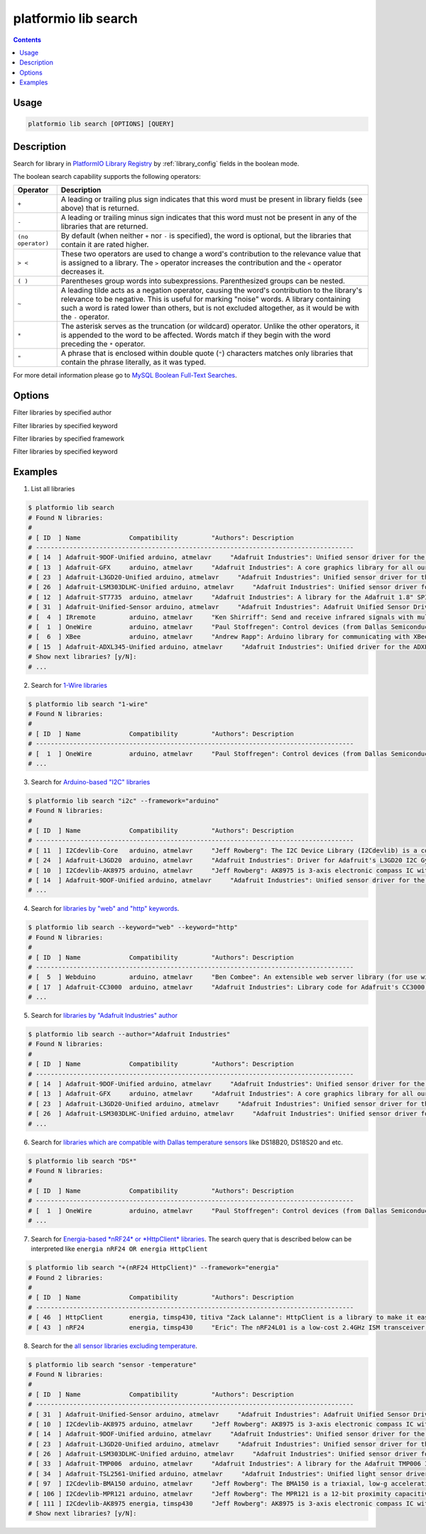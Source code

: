 ..  Copyright 2014-2016 Ivan Kravets <me@ikravets.com>
    Licensed under the Apache License, Version 2.0 (the "License");
    you may not use this file except in compliance with the License.
    You may obtain a copy of the License at
       http://www.apache.org/licenses/LICENSE-2.0
    Unless required by applicable law or agreed to in writing, software
    distributed under the License is distributed on an "AS IS" BASIS,
    WITHOUT WARRANTIES OR CONDITIONS OF ANY KIND, either express or implied.
    See the License for the specific language governing permissions and
    limitations under the License.

.. _cmd_lib_search:

platformio lib search
=====================

.. contents::

Usage
-----

.. code-block:: bash

    platformio lib search [OPTIONS] [QUERY]


Description
-----------

Search for library in `PlatformIO Library Registry <http://platformio.org/#!/lib>`_
by :ref:`library_config` fields in the boolean mode.

The boolean search capability supports the following operators:

.. list-table::
    :header-rows:  1

    * - Operator
      - Description
    * - ``+``
      - A leading or trailing plus sign indicates that this word must be present
        in library fields (see above) that is returned.
    * - ``-``
      - A leading or trailing minus sign indicates that this word must not be
        present in any of the libraries that are returned.
    * - ``(no operator)``
      - By default (when neither ``+`` nor ``-`` is specified), the
        word is optional, but the libraries that contain it are rated higher.
    * - ``> <``
      - These two operators are used to change a word's contribution to the
        relevance value that is assigned to a library. The ``>`` operator
        increases the contribution and the ``<`` operator decreases it.
    * - ``( )``
      - Parentheses group words into subexpressions. Parenthesized groups can
        be nested.
    * - ``~``
      - A leading tilde acts as a negation operator, causing the word's
        contribution to the library's relevance to be negative. This is useful for
        marking "noise" words. A library containing such a word is rated lower than
        others, but is not excluded altogether, as it would be with the ``-`` operator.
    * - ``*``
      - The asterisk serves as the truncation (or wildcard) operator. Unlike the
        other operators, it is appended to the word to be affected. Words match if
        they begin with the word preceding the ``*`` operator.
    * - ``"``
      - A phrase that is enclosed within double quote (``"``) characters matches
        only libraries that contain the phrase literally, as it was typed.

For more detail information please go to
`MySQL Boolean Full-Text Searches <http://dev.mysql.com/doc/refman/5.6/en/fulltext-boolean.html>`_.

Options
-------

.. program:: platformio lib search

.. option::
    -a, --author

Filter libraries by specified author

.. option::
    -k, --keyword

Filter libraries by specified keyword


.. option::
    -f, --framework

Filter libraries by specified framework


.. option::
    -p, --platform

Filter libraries by specified keyword

Examples
--------

1. List all libraries

.. code-block:: bash

    $ platformio lib search
    # Found N libraries:
    #
    # [ ID  ] Name             Compatibility         "Authors": Description
    # -------------------------------------------------------------------------------------
    # [ 14  ] Adafruit-9DOF-Unified arduino, atmelavr     "Adafruit Industries": Unified sensor driver for the Adafruit 9DOF Breakout (L3GD20 / LSM303)
    # [ 13  ] Adafruit-GFX     arduino, atmelavr     "Adafruit Industries": A core graphics library for all our displays, providing a common set of graphics primitives (points, lines, circles, etc.)
    # [ 23  ] Adafruit-L3GD20-Unified arduino, atmelavr     "Adafruit Industries": Unified sensor driver for the L3GD20 Gyroscope
    # [ 26  ] Adafruit-LSM303DLHC-Unified arduino, atmelavr     "Adafruit Industries": Unified sensor driver for Adafruit's LSM303 Breakout (Accelerometer + Magnetometer)
    # [ 12  ] Adafruit-ST7735  arduino, atmelavr     "Adafruit Industries": A library for the Adafruit 1.8" SPI display
    # [ 31  ] Adafruit-Unified-Sensor arduino, atmelavr     "Adafruit Industries": Adafruit Unified Sensor Driver
    # [  4  ] IRremote         arduino, atmelavr     "Ken Shirriff": Send and receive infrared signals with multiple protocols
    # [  1  ] OneWire          arduino, atmelavr     "Paul Stoffregen": Control devices (from Dallas Semiconductor) that use the One Wire protocol (DS18S20, DS18B20, DS2408 and etc)
    # [  6  ] XBee             arduino, atmelavr     "Andrew Rapp": Arduino library for communicating with XBees in API mode
    # [ 15  ] Adafruit-ADXL345-Unified arduino, atmelavr     "Adafruit Industries": Unified driver for the ADXL345 Accelerometer
    # Show next libraries? [y/N]:
    # ...

2. Search for `1-Wire libraries <http://platformio.org/#!/lib/search?query=%25221-wire%2522>`_

.. code-block:: bash

    $ platformio lib search "1-wire"
    # Found N libraries:
    #
    # [ ID  ] Name             Compatibility         "Authors": Description
    # -------------------------------------------------------------------------------------
    # [  1  ] OneWire          arduino, atmelavr     "Paul Stoffregen": Control devices (from Dallas Semiconductor) that use the One Wire protocol (DS18S20, DS18B20, DS2408 and etc)
    # ...

3. Search for `Arduino-based "I2C" libraries <http://platformio.org/#!/lib/search?query=framework%253Aarduino%2520i2c>`_

.. code-block:: bash

    $ platformio lib search "i2c" --framework="arduino"
    # Found N libraries:
    #
    # [ ID  ] Name             Compatibility         "Authors": Description
    # -------------------------------------------------------------------------------------
    # [ 11  ] I2Cdevlib-Core   arduino, atmelavr     "Jeff Rowberg": The I2C Device Library (I2Cdevlib) is a collection of uniform and well-documented classes to provide simple and intuitive interfaces to I2C devices.
    # [ 24  ] Adafruit-L3GD20  arduino, atmelavr     "Adafruit Industries": Driver for Adafruit's L3GD20 I2C Gyroscope Breakout
    # [ 10  ] I2Cdevlib-AK8975 arduino, atmelavr     "Jeff Rowberg": AK8975 is 3-axis electronic compass IC with high sensitive Hall sensor technology
    # [ 14  ] Adafruit-9DOF-Unified arduino, atmelavr     "Adafruit Industries": Unified sensor driver for the Adafruit 9DOF Breakout (L3GD20 / LSM303)
    # ...

4. Search for `libraries by "web" and "http" keywords <http://platformio.org/#!/lib/search?query=keyword%253A%2522web%2522%2520keyword%253A%2522http%2522>`_.

.. code-block:: bash

    $ platformio lib search --keyword="web" --keyword="http"
    # Found N libraries:
    #
    # [ ID  ] Name             Compatibility         "Authors": Description
    # -------------------------------------------------------------------------------------
    # [  5  ] Webduino         arduino, atmelavr     "Ben Combee": An extensible web server library (for use with the Arduino WizNet Ethernet Shield)
    # [ 17  ] Adafruit-CC3000  arduino, atmelavr     "Adafruit Industries": Library code for Adafruit's CC3000 Wi-Fi/WiFi breakouts
    # ...

5. Search for `libraries by "Adafruit Industries" author <http://platformio.org/#!/lib/search?query=author%253A%2522Adafruit%20Industries%2522>`_

.. code-block:: bash

    $ platformio lib search --author="Adafruit Industries"
    # Found N libraries:
    #
    # [ ID  ] Name             Compatibility         "Authors": Description
    # -------------------------------------------------------------------------------------
    # [ 14  ] Adafruit-9DOF-Unified arduino, atmelavr     "Adafruit Industries": Unified sensor driver for the Adafruit 9DOF Breakout (L3GD20 / LSM303)
    # [ 13  ] Adafruit-GFX     arduino, atmelavr     "Adafruit Industries": A core graphics library for all our displays, providing a common set of graphics primitives (points, lines, circles, etc.)
    # [ 23  ] Adafruit-L3GD20-Unified arduino, atmelavr     "Adafruit Industries": Unified sensor driver for the L3GD20 Gyroscope
    # [ 26  ] Adafruit-LSM303DLHC-Unified arduino, atmelavr     "Adafruit Industries": Unified sensor driver for Adafruit's LSM303 Breakout (Accelerometer + Magnetometer)
    # ...

6. Search for `libraries which are compatible with Dallas temperature sensors <http://platformio.org/#!/lib/search?query=DS*>`_
   like DS18B20, DS18S20 and etc.

.. code-block:: bash

    $ platformio lib search "DS*"
    # Found N libraries:
    #
    # [ ID  ] Name             Compatibility         "Authors": Description
    # -------------------------------------------------------------------------------------
    # [  1  ] OneWire          arduino, atmelavr     "Paul Stoffregen": Control devices (from Dallas Semiconductor) that use the One Wire protocol (DS18S20, DS18B20, DS2408 and etc)
    # ...

7. Search for `Energia-based *nRF24* or *HttpClient* libraries <http://platformio.org/#!/lib/search?query=framework%253Aenergia%2520%252B(nRF24%2520HttpClient)>`_.
   The search query that is described below can be interpreted like
   ``energia nRF24 OR energia HttpClient``

.. code-block:: bash

    $ platformio lib search "+(nRF24 HttpClient)" --framework="energia"
    # Found 2 libraries:
    #
    # [ ID  ] Name             Compatibility         "Authors": Description
    # -------------------------------------------------------------------------------------
    # [ 46  ] HttpClient       energia, timsp430, titiva "Zack Lalanne": HttpClient is a library to make it easier to interact with web servers
    # [ 43  ] nRF24            energia, timsp430     "Eric": The nRF24L01 is a low-cost 2.4GHz ISM transceiver module. It supports a number of channel frequencies in the 2.4GHz band and a range of data rates.


8. Search for the `all sensor libraries excluding temperature <http://platformio.org/#!/lib/search?query=sensor%2520-temperature>`_.

.. code-block:: bash

    $ platformio lib search "sensor -temperature"
    # Found N libraries:
    #
    # [ ID  ] Name             Compatibility         "Authors": Description
    # -------------------------------------------------------------------------------------
    # [ 31  ] Adafruit-Unified-Sensor arduino, atmelavr     "Adafruit Industries": Adafruit Unified Sensor Driver
    # [ 10  ] I2Cdevlib-AK8975 arduino, atmelavr     "Jeff Rowberg": AK8975 is 3-axis electronic compass IC with high sensitive Hall sensor technology
    # [ 14  ] Adafruit-9DOF-Unified arduino, atmelavr     "Adafruit Industries": Unified sensor driver for the Adafruit 9DOF Breakout (L3GD20 / LSM303)
    # [ 23  ] Adafruit-L3GD20-Unified arduino, atmelavr     "Adafruit Industries": Unified sensor driver for the L3GD20 Gyroscope
    # [ 26  ] Adafruit-LSM303DLHC-Unified arduino, atmelavr     "Adafruit Industries": Unified sensor driver for Adafruit's LSM303 Breakout (Accelerometer + Magnetometer)
    # [ 33  ] Adafruit-TMP006  arduino, atmelavr     "Adafruit Industries": A library for the Adafruit TMP006 Infrared Thermopile Sensor
    # [ 34  ] Adafruit-TSL2561-Unified arduino, atmelavr     "Adafruit Industries": Unified light sensor driver for Adafruit's TSL2561 breakouts
    # [ 97  ] I2Cdevlib-BMA150 arduino, atmelavr     "Jeff Rowberg": The BMA150 is a triaxial, low-g acceleration sensor IC with digital output for consumer market applications
    # [ 106 ] I2Cdevlib-MPR121 arduino, atmelavr     "Jeff Rowberg": The MPR121 is a 12-bit proximity capacitive touch sensor
    # [ 111 ] I2Cdevlib-AK8975 energia, timsp430     "Jeff Rowberg": AK8975 is 3-axis electronic compass IC with high sensitive Hall sensor technology
    # Show next libraries? [y/N]:
